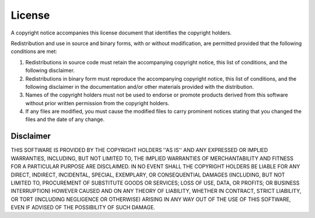 License
=======

A copyright notice accompanies this license document that identifies the copyright holders.

Redistribution and use in source and binary forms, with or without modification, are permitted provided that the following conditions are met:

1. Redistributions in source code must retain the accompanying copyright notice, this list of conditions, and the following disclaimer.
2. Redistributions in binary form must reproduce the accompanying copyright notice, this list of conditions, and the following disclaimer in the documentation and/or other materials provided with the distribution.
3. Names of the copyright holders must not be used to endorse or promote products derived from this software without prior written permission from the copyright holders.
4. If any files are modified, you must cause the modified files to carry prominent notices stating that you changed the files and the date of any change.

Disclaimer
----------

THIS SOFTWARE IS PROVIDED BY THE COPYRIGHT HOLDERS ''AS IS'' AND ANY EXPRESSED OR IMPLIED WARRANTIES, INCLUDING, BUT NOT LIMITED TO, THE IMPLIED WARRANTIES OF MERCHANTABILITY AND FITNESS FOR A PARTICULAR PURPOSE ARE DISCLAIMED. IN NO EVENT SHALL THE COPYRIGHT HOLDERS BE LIABLE FOR ANY DIRECT, INDIRECT, INCIDENTAL, SPECIAL, EXEMPLARY, OR CONSEQUENTIAL DAMAGES (INCLUDING, BUT NOT LIMITED TO, PROCUREMENT OF SUBSTITUTE GOODS OR SERVICES; LOSS OF USE, DATA, OR PROFITS; OR BUSINESS INTERRUPTION) HOWEVER CAUSED AND ON ANY THEORY OF LIABILITY, WHETHER IN CONTRACT, STRICT LIABILITY, OR TORT (INCLUDING NEGLIGENCE OR OTHERWISE) ARISING IN ANY WAY OUT OF THE USE OF THIS SOFTWARE, EVEN IF ADVISED OF THE POSSIBILITY OF SUCH DAMAGE.


